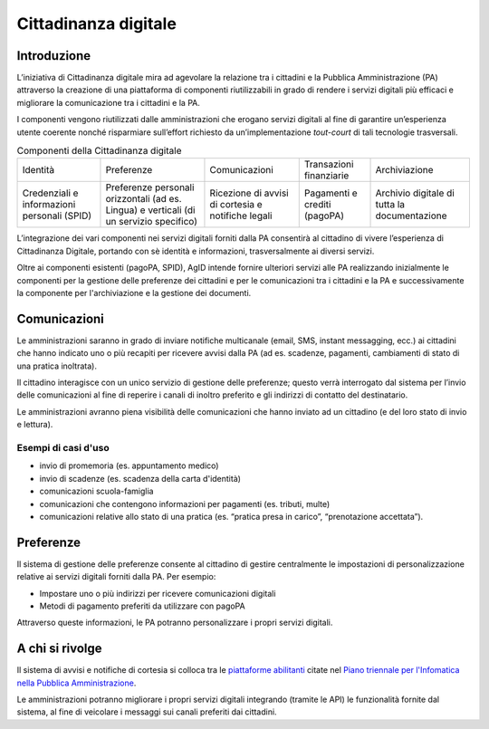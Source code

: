 Cittadinanza digitale
=====================

Introduzione
------------

L’iniziativa di Cittadinanza digitale mira ad agevolare la relazione tra
i cittadini e la Pubblica Amministrazione (PA) attraverso la creazione
di una piattaforma di componenti riutilizzabili in grado di rendere i
servizi digitali più efficaci e migliorare la comunicazione
tra i cittadini e la PA.

I componenti vengono riutilizzati dalle amministrazioni che erogano
servizi digitali al fine di garantire un’esperienza utente coerente
nonché risparmiare sull’effort richiesto da un’implementazione
*tout-court* di tali tecnologie trasversali.

.. table:: Componenti della Cittadinanza digitale

  +----------------------------+-----------------------------+---------------------+-------------------------+-------------------+
  | Identità                   | Preferenze                  | Comunicazioni       | Transazioni finanziarie | Archiviazione     |
  +----------------------------+-----------------------------+---------------------+-------------------------+-------------------+
  | Credenziali e informazioni | Preferenze personali        | Ricezione di avvisi | Pagamenti e crediti     | Archivio digitale |
  | personali (SPID)           | orizzontali (ad es. Lingua) | di cortesia         | (pagoPA)                | di tutta la       |
  |                            | e verticali (di un servizio | e notifiche legali  |                         | documentazione    |
  |                            | specifico)                  |                     |                         |                   |
  +----------------------------+-----------------------------+---------------------+-------------------------+-------------------+

L’integrazione dei vari componenti nei servizi digitali forniti dalla
PA consentirà al cittadino di vivere l’esperienza
di Cittadinanza Digitale, portando con sè identità e informazioni,
trasversalmente ai diversi servizi.

Oltre ai componenti esistenti (pagoPA, SPID), AgID intende fornire
ulteriori servizi alle PA realizzando inizialmente le
componenti per la gestione delle preferenze
dei cittadini e per le comunicazioni tra i cittadini e la PA e
successivamente la componente per l'archiviazione e la gestione
dei documenti.

Comunicazioni
-------------

Le amministrazioni saranno in grado di inviare notifiche multicanale
(email, SMS, instant messagging, ecc.) ai cittadini che hanno
indicato uno o più recapiti per ricevere avvisi dalla PA
(ad es. scadenze, pagamenti, cambiamenti di stato di una
pratica inoltrata).

Il cittadino interagisce con un unico servizio di gestione delle
preferenze; questo verrà interrogato dal sistema per l’invio delle
comunicazioni al fine di reperire i canali di inoltro preferito e gli
indirizzi di contatto del destinatario.

Le amministrazioni avranno piena visibilità delle comunicazioni che
hanno inviato ad un cittadino (e del loro stato di invio e lettura).

Esempi di casi d'uso
~~~~~~~~~~~~~~~~~~

-  invio di promemoria (es. appuntamento medico)
-  invio di scadenze (es. scadenza della carta d'identità)
-  comunicazioni scuola-famiglia
-  comunicazioni che contengono informazioni per pagamenti (es. tributi, multe)
-  comunicazioni relative allo stato di una pratica (es. “pratica presa in carico”,
   “prenotazione accettata”).

Preferenze
----------

Il sistema di gestione delle preferenze consente al cittadino di
gestire centralmente le impostazioni di personalizzazione relative ai
servizi digitali forniti dalla PA. Per esempio:

-  Impostare uno o più indirizzi per ricevere comunicazioni digitali
-  Metodi di pagamento preferiti da utilizzare con pagoPA

Attraverso queste informazioni, le PA potranno personalizzare i propri servizi
digitali.

A chi si rivolge
----------------

Il sistema di avvisi e notifiche di cortesia si colloca tra
le `piattaforme abilitanti <https://pianotriennale-ict.readthedocs.io/it/latest/doc/04_infrastrutture-immateriali.html#piattaforme-abilitanti>`__
citate nel `Piano triennale per l'Infomatica nella Pubblica Amministrazione <https://pianotriennale-ict.italia.it/>`__.

Le amministrazioni potranno migliorare i propri servizi digitali
integrando (tramite le API) le funzionalità fornite dal sistema,
al fine di veicolare i messaggi sui canali preferiti dai cittadini.
